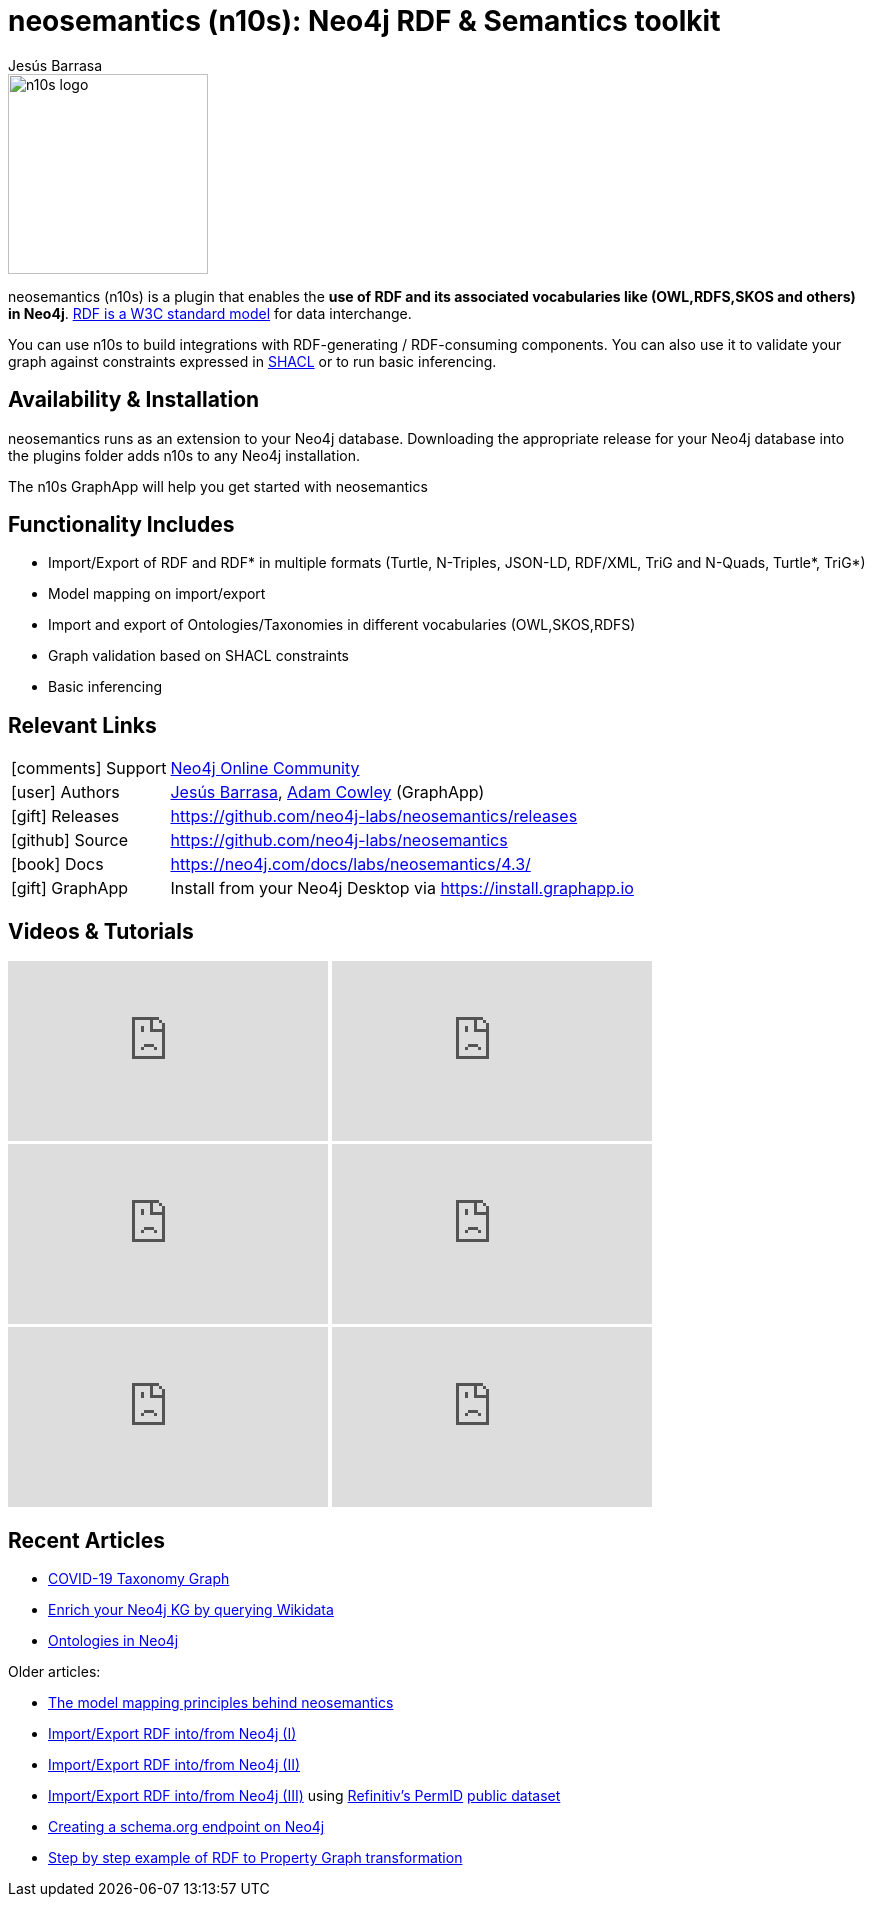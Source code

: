 = neosemantics (n10s): Neo4j RDF & Semantics toolkit
:imagesdir: https://s3.amazonaws.com/dev.assets.neo4j.com/wp-content/uploads
:slug: neosemantics-rdf
:author: Jesús Barrasa
:category: labs
:tags: rdf, integrations, extensions, data-import, data-export, ontologies
:neo4j-versions: 3.5, 4.0
:page-pagination:
:page-product: Neosemantics

image::n10s-logo.png[float=right,width=200]

neosemantics (n10s) is a plugin that enables the **use of RDF and its associated vocabularies like (OWL,RDFS,SKOS and others) in Neo4j**. https://www.w3.org/RDF/[RDF is a W3C standard model] for data interchange.

You can use n10s to build integrations with RDF-generating / RDF-consuming components. You can also use it to validate your graph against constraints expressed in https://www.w3.org/TR/shacl/[SHACL] or to run basic inferencing.

//image::n10s-block-diagram.png[float=right,width=150]

== Availability & Installation

neosemantics runs as an extension to your Neo4j database. Downloading the appropriate release for your Neo4j database into the plugins folder adds n10s to any Neo4j installation.

The n10s GraphApp will help you get started with neosemantics

== Functionality Includes

* Import/Export of RDF and RDF* in multiple formats (Turtle, N-Triples, JSON-LD, RDF/XML, TriG and N-Quads, Turtle*, TriG*)
* Model mapping on import/export
* Import and export of Ontologies/Taxonomies in different vocabularies (OWL,SKOS,RDFS)
* Graph validation based on SHACL constraints
* Basic inferencing

== Relevant Links

[cols="1,4"]
|===
| icon:comments[] Support | https://community.neo4j.com/c/integrations/linked-data-rdf-ontology[Neo4j Online Community]
| icon:user[] Authors | https://twitter.com/BarrasaDV[Jesús Barrasa], https://twitter.com/adamcowley[Adam Cowley] (GraphApp)
| icon:gift[] Releases | https://github.com/neo4j-labs/neosemantics/releases
| icon:github[] Source | https://github.com/neo4j-labs/neosemantics
| icon:book[] Docs | https://neo4j.com/docs/labs/neosemantics/4.3/
| icon:gift[] GraphApp | Install from your Neo4j Desktop via https://install.graphapp.io
// | icon:book[] Article |
// | icon:play-circle[] Example |
|===

== Videos & Tutorials

++++
<iframe width="320" height="180" src="https://www.youtube.com/embed/9AionSzdTWk" frameborder="0" allow="accelerometer; autoplay; encrypted-media; gyroscope; picture-in-picture" allowfullscreen></iframe>
<iframe width="320" height="180" src="https://www.youtube.com/embed/tDPK4CTamKg" frameborder="0" allow="accelerometer; autoplay; encrypted-media; gyroscope; picture-in-picture" allowfullscreen></iframe>
<iframe width="320" height="180" src="https://www.youtube.com/embed/vs7tYqnrBZI" frameborder="0" allow="accelerometer; autoplay; encrypted-media; gyroscope; picture-in-picture" allowfullscreen></iframe>

<iframe width="320" height="180" src="https://www.youtube.com/embed/LO-OvQaBq8s" frameborder="0" allow="accelerometer; autoplay; encrypted-media; gyroscope; picture-in-picture" allowfullscreen></iframe>
<iframe width="320" height="180" src="https://www.youtube.com/embed/5wluUfomasg" frameborder="0" allow="accelerometer; autoplay; encrypted-media; gyroscope; picture-in-picture" allowfullscreen></iframe>
<iframe width="320" height="180" src="https://www.youtube.com/embed/OVweE--RJqM" frameborder="0" allow="accelerometer; autoplay; encrypted-media; gyroscope; picture-in-picture" allowfullscreen></iframe>

++++

== Recent Articles

* https://markhneedham.com/blog/2020/04/21/quick-graph-covid-19-taxonomy/[COVID-19 Taxonomy Graph]
* https://jbarrasa.com/2019/12/05/quickgraph10-enrich-your-neo4j-knowledge-graph-by-querying-wikidata/[Enrich your Neo4j KG by querying Wikidata]
* https://jbarrasa.com/2019/11/25/quickgraph9-the-fashion-knowledge-graph-inferencing-with-ontologies-in-neo4j/[Ontologies in Neo4j]

Older articles:

* https://jbarrasa.com/2016/06/07/importing-rdf-data-into-neo4j/[The model mapping principles behind neosemantics]
* https://jbarrasa.com/2016/11/17/neo4j-is-your-rdf-store-part-1/[Import/Export RDF into/from Neo4j (I)]
* https://jbarrasa.com/2016/12/16/neo4j-is-your-rdf-store-part-2/[Import/Export RDF into/from Neo4j (II)]
* https://jbarrasa.com/2018/02/01/neo4j-is-your-rdf-store-part-3-thomson-reuters-openpermid/[Import/Export RDF into/from Neo4j (III)] using https://www.refinitiv.com/en/products/permid-data-management[Refinitiv's PermID] https://permid.org/[public dataset]
* https://jbarrasa.com/2018/10/18/quickgraph7-creating-a-schema-org-linked-data-endpoint-on-neo4j-in/[Creating a schema.org endpoint on Neo4j]
* https://jbarrasa.com/2016/09/09/quickgraph3-a-step-by-step-example-of-rdf-to-property-graph-transformation/[Step by step example of RDF to Property Graph transformation]


